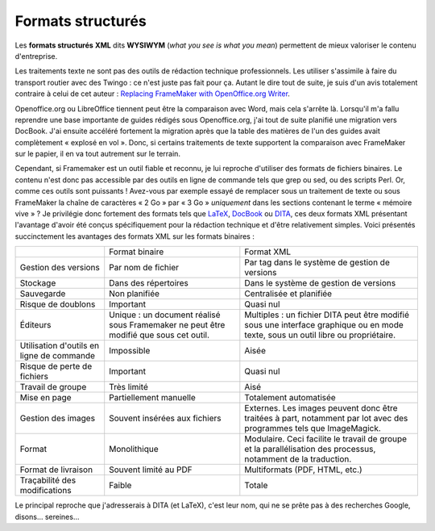 .. Copyright 2011-2014 Olivier Carrère
.. Cette œuvre est mise à disposition selon les termes de la licence Creative
.. Commons Attribution - Pas d'utilisation commerciale - Partage dans les mêmes
.. conditions 4.0 international.

.. _formats-structures:

Formats structurés
==================

Les **formats structurés** **XML** dits **WYSIWYM** (*what you see is what you
mean*) permettent de mieux valoriser le contenu d'entreprise.

Les traitements texte ne sont pas des outils de rédaction technique
professionnels. Les utiliser s'assimile à faire du transport routier avec des
Twingo : ce n'est juste pas fait pour ça. Autant le dire tout de suite, je suis
d'un avis totalement contraire à celui de cet auteur : `Replacing FrameMaker
with OpenOffice.org Writer
<http://techwhirl.com/articles/replacing-framemaker-with-openoffice-org-writer>`_.

Openoffice.org ou LibreOffice tiennent peut être la comparaison avec Word, mais
cela s'arrête là. Lorsqu'il m'a fallu reprendre une base importante de guides
rédigés sous Openoffice.org, j'ai tout de suite planifié une migration vers
DocBook. J'ai ensuite accéléré fortement la migration après que la table des
matières de l'un des guides avait complètement « explosé en vol ». Donc, si
certains traitements de texte supportent la comparaison avec FrameMaker sur le
papier, il en va tout autrement sur le terrain.

Cependant, si Framemaker est un outil fiable et reconnu, je lui reproche
d'utiliser des formats de fichiers binaires. Le contenu n'est donc pas
accessible par des outils en ligne de commande tels que grep ou sed, ou des
scripts Perl. Or, comme ces outils sont puissants ! Avez-vous par exemple essayé
de remplacer sous un traitement de texte ou sous FrameMaker la chaîne de
caractères « 2 Go » par « 3 Go » *uniquement* dans les sections contenant le
terme « mémoire vive » ?  Je privilégie donc fortement des formats tels que
`LaTeX <http://www.latex-project.org/>`_, `DocBook
<href="http://www.docbook.org/>`_ ou `DITA <http://dita.xml.org/>`_, ces deux
formats XML présentant l'avantage d'avoir été conçus spécifiquement pour la
rédaction technique et d'être relativement simples.  Voici présentés
succinctement les avantages des formats XML sur les formats binaires :

+--------------------+--------------------+--------------------+
|                    |Format binaire      |Format XML          |
+--------------------+--------------------+--------------------+
|Gestion des versions|Par nom de fichier  |Par tag dans le     |
|                    |                    |système de gestion  |
|                    |                    |de versions         |
+--------------------+--------------------+--------------------+
|Stockage            |Dans des répertoires|Dans le système de  |
|                    |                    |gestion de versions |
+--------------------+--------------------+--------------------+
|Sauvegarde          |Non planifiée       |Centralisée et      |
|                    |                    |planifiée           |
+--------------------+--------------------+--------------------+
|Risque de doublons  |Important           |Quasi nul           |
+--------------------+--------------------+--------------------+
|Éditeurs            |Unique : un document|Multiples : un      |
|                    |réalisé sous        |fichier DITA peut   |
|                    |Framemaker ne peut  |être modifié sous   |
|                    |être modifié que    |une interface       |
|                    |sous cet outil.     |graphique ou en mode|
|                    |                    |texte, sous un outil|
|                    |                    |libre ou            |
|                    |                    |propriétaire.       |
+--------------------+--------------------+--------------------+
|Utilisation d'outils|Impossible          |Aisée               |
|en ligne de commande|                    |                    |
+--------------------+--------------------+--------------------+
|Risque de perte de  |Important           |Quasi nul           |
|fichiers            |                    |                    |
+--------------------+--------------------+--------------------+
|Travail de groupe   |Très limité         |Aisé                |
+--------------------+--------------------+--------------------+
|Mise en page        |Partiellement       |Totalement          |
|                    |manuelle            |automatisée         |
+--------------------+--------------------+--------------------+
|Gestion des images  |Souvent insérées aux|Externes. Les images|
|                    |fichiers            |peuvent donc être   |
|                    |                    |traitées à part,    |
|                    |                    |notamment par lot   |
|                    |                    |avec des programmes |
|                    |                    |tels que            |
|                    |                    |ImageMagick.        |
+--------------------+--------------------+--------------------+
|Format              |Monolithique        |Modulaire. Ceci     |
|                    |                    |facilite le travail |
|                    |                    |de groupe et la     |
|                    |                    |parallélisation des |
|                    |                    |processus, notamment|
|                    |                    |de la traduction.   |
+--------------------+--------------------+--------------------+
|Format de livraison |Souvent limité au   |Multiformats (PDF,  |
|                    |PDF                 |HTML, etc.)         |
+--------------------+--------------------+--------------------+
|Traçabilité des     |Faible              |Totale              |
|modifications       |                    |                    |
+--------------------+--------------------+--------------------+

Le principal reproche que j'adresserais à DITA (et LaTeX), c'est leur nom, qui
ne se prête pas à des recherches Google, disons… sereines…
